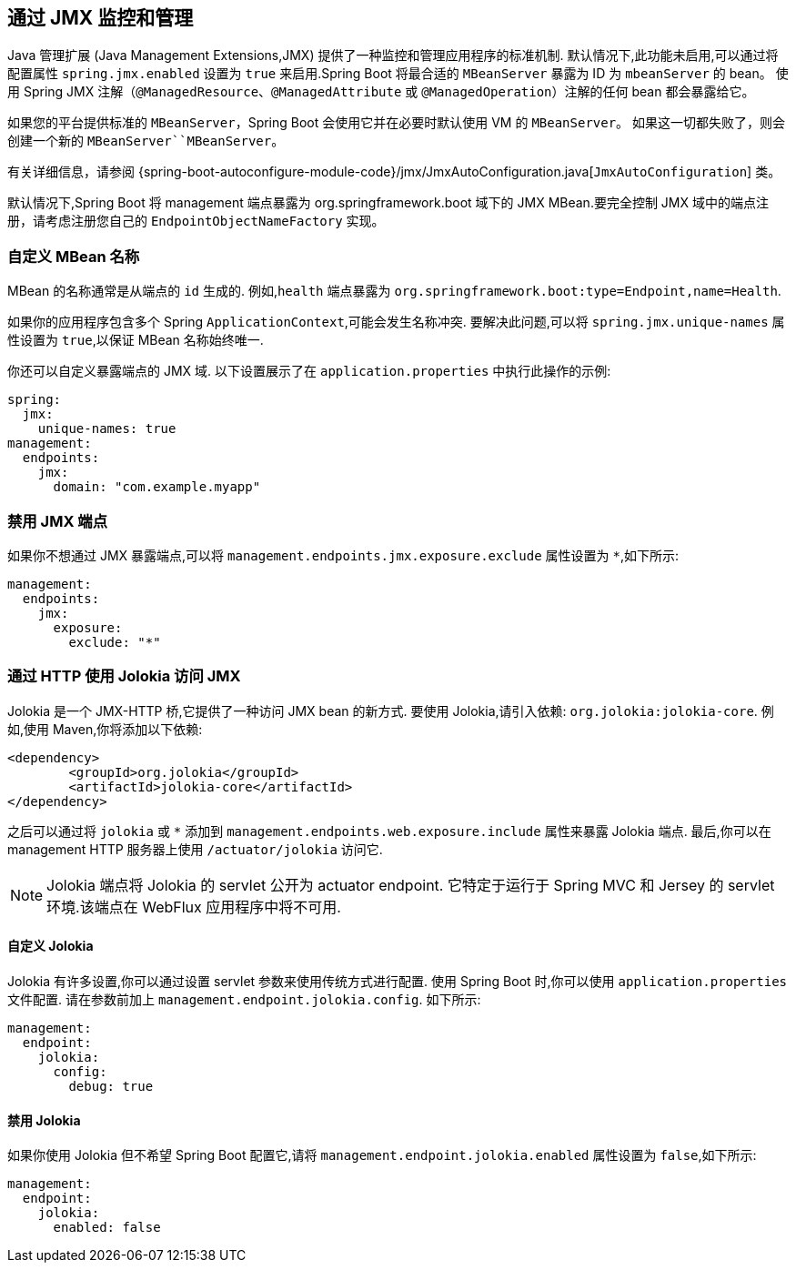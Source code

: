 [[actuator.jmx]]
== 通过 JMX 监控和管理
Java 管理扩展 (Java Management Extensions,JMX) 提供了一种监控和管理应用程序的标准机制. 默认情况下,此功能未启用,可以通过将配置属性 `spring.jmx.enabled` 设置为 `true` 来启用.Spring Boot 将最合适的 `MBeanServer` 暴露为 ID 为 `mbeanServer` 的 bean。 使用 Spring JMX 注解（`@ManagedResource`、`@ManagedAttribute` 或 `@ManagedOperation`）注解的任何 bean 都会暴露给它。

如果您的平台提供标准的 `MBeanServer`，Spring Boot 会使用它并在必要时默认使用 VM 的 `MBeanServer`。 如果这一切都失败了，则会创建一个新的 `MBeanServer``MBeanServer`。

有关详细信息，请参阅 {spring-boot-autoconfigure-module-code}/jmx/JmxAutoConfiguration.java[`JmxAutoConfiguration`] 类。

默认情况下,Spring Boot 将 management 端点暴露为 org.springframework.boot 域下的 JMX MBean.要完全控制 JMX 域中的端点注册，请考虑注册您自己的 `EndpointObjectNameFactory` 实现。

[[actuator.jmx.custom-mbean-names]]
=== 自定义 MBean 名称
MBean 的名称通常是从端点的 `id` 生成的. 例如,`health` 端点暴露为 `org.springframework.boot:type=Endpoint,name=Health`.

如果你的应用程序包含多个 Spring `ApplicationContext`,可能会发生名称冲突. 要解决此问题,可以将 `spring.jmx.unique-names` 属性设置为 `true`,以保证 MBean 名称始终唯一.

你还可以自定义暴露端点的 JMX 域. 以下设置展示了在 `application.properties` 中执行此操作的示例:

[source,yaml,indent=0,subs="verbatim",configprops,configblocks]
----
	spring:
	  jmx:
	    unique-names: true
	management:
	  endpoints:
	    jmx:
	      domain: "com.example.myapp"
----

[[actuator.jmx.disable-jmx-endpoints]]
=== 禁用 JMX 端点
如果你不想通过 JMX 暴露端点,可以将 `management.endpoints.jmx.exposure.exclude` 属性设置为 `*`,如下所示:

[source,yaml,indent=0,subs="verbatim",configprops,configblocks]
----
	management:
	  endpoints:
	    jmx:
	      exposure:
	        exclude: "*"
----

[[actuator.jmx.jolokia]]
=== 通过 HTTP 使用 Jolokia 访问 JMX
Jolokia 是一个 JMX-HTTP 桥,它提供了一种访问 JMX bean 的新方式. 要使用 Jolokia,请引入依赖: `org.jolokia:jolokia-core`. 例如,使用 Maven,你将添加以下依赖:

[source,xml,indent=0,subs="verbatim"]
----
	<dependency>
		<groupId>org.jolokia</groupId>
		<artifactId>jolokia-core</artifactId>
	</dependency>
----

之后可以通过将 `jolokia` 或 `*` 添加到 `management.endpoints.web.exposure.include` 属性来暴露 Jolokia 端点. 最后,你可以在 management HTTP 服务器上使用 `/actuator/jolokia` 访问它.

NOTE: Jolokia 端点将 Jolokia 的 servlet 公开为 actuator endpoint. 它特定于运行于 Spring MVC 和 Jersey 的 servlet 环境.该端点在 WebFlux 应用程序中将不可用.

[[actuator.jmx.jolokia.customizing]]
==== 自定义 Jolokia
Jolokia 有许多设置,你可以通过设置 servlet 参数来使用传统方式进行配置. 使用 Spring Boot 时,你可以使用 `application.properties` 文件配置. 请在参数前加上 `management.endpoint.jolokia.config`. 如下所示:

[source,yaml,indent=0,subs="verbatim",configprops,configblocks]
----
	management:
	  endpoint:
	    jolokia:
	      config:
	        debug: true
----



[[actuator.jmx.jolokia.disabling]]
==== 禁用 Jolokia
如果你使用 Jolokia 但不希望 Spring Boot 配置它,请将 `management.endpoint.jolokia.enabled` 属性设置为 `false`,如下所示:

[source,yaml,indent=0,subs="verbatim",configprops,configblocks]
----
	management:
	  endpoint:
	    jolokia:
	      enabled: false
----
